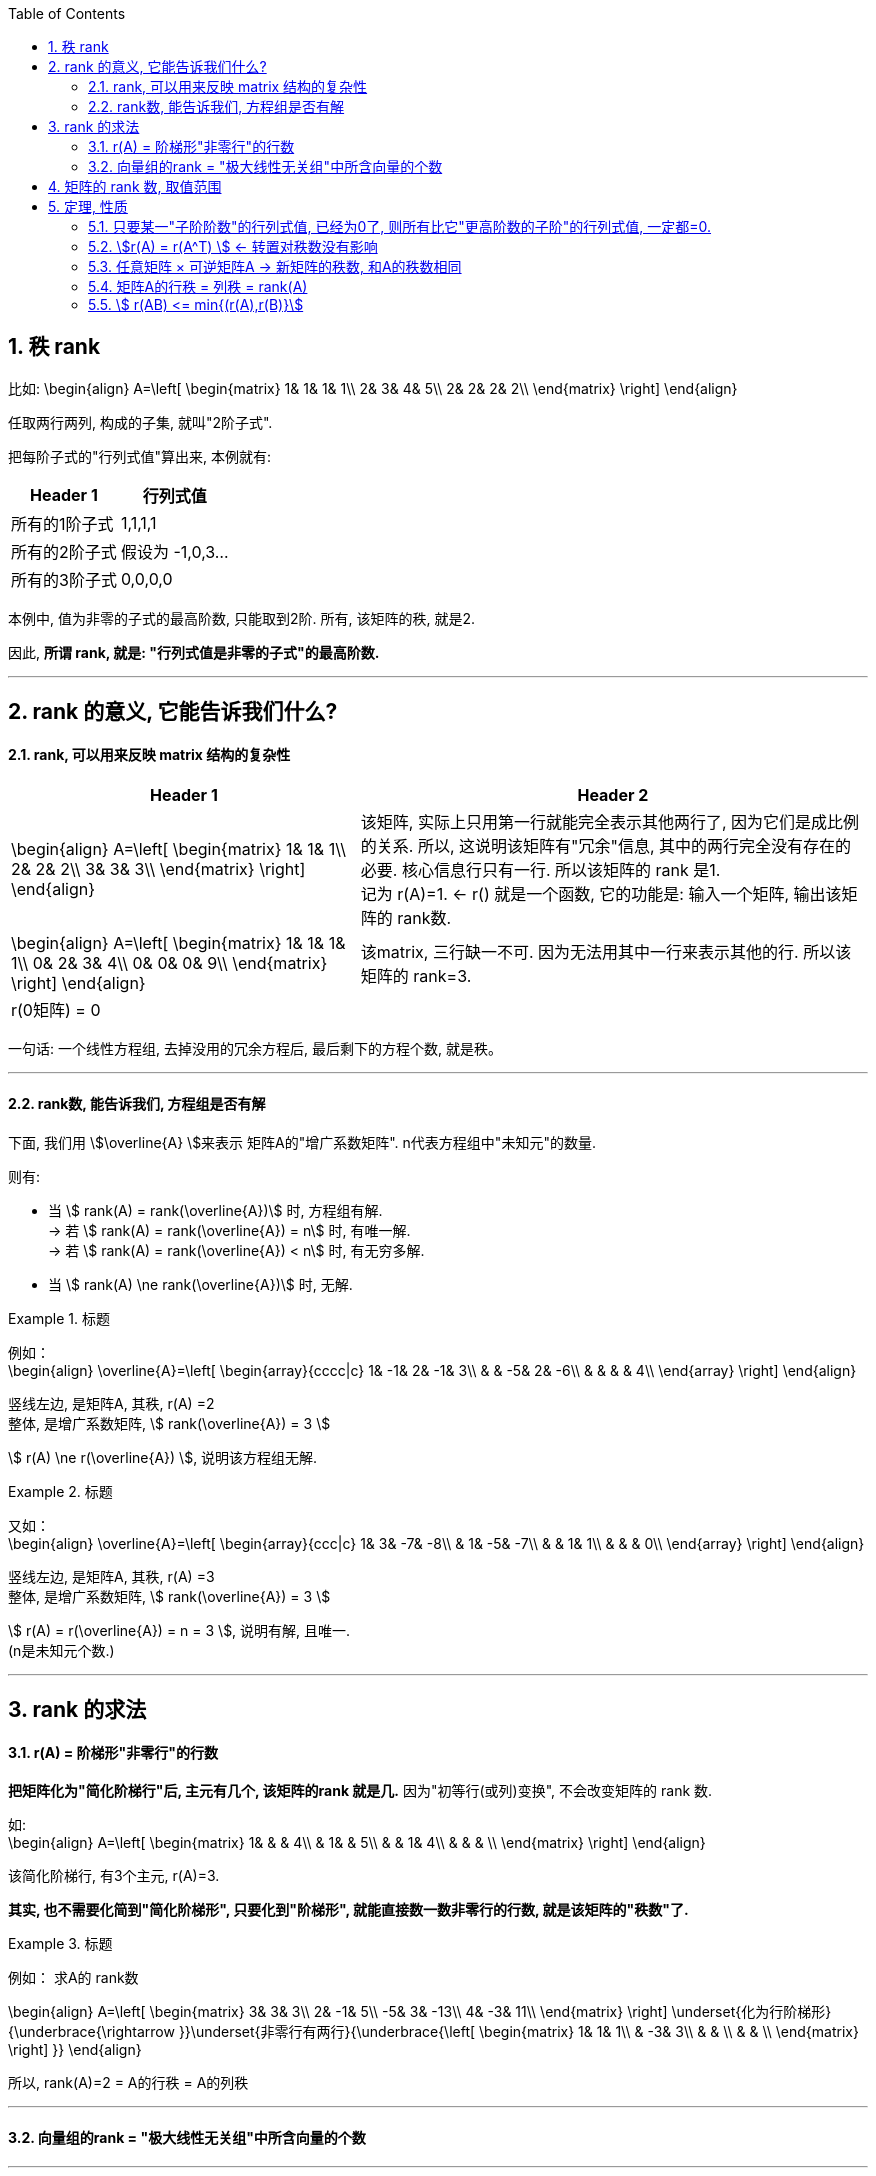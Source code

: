
:toc:
:sectnums:

== 秩 rank

比如:
\begin{align}
A=\left[ \begin{matrix}
	1&		1&		1&		1\\
	2&		3&		4&		5\\
	2&		2&		2&		2\\
\end{matrix} \right]
\end{align}

任取两行两列, 构成的子集, 就叫"2阶子式".

把每阶子式的"行列式值"算出来, 本例就有:

[options="autowidth"]
|===
|Header 1 |行列式值

|所有的1阶子式
|1,1,1,1

|所有的2阶子式
|假设为 -1,0,3...

|所有的3阶子式
|0,0,0,0
|===

本例中, 值为非零的子式的最高阶数, 只能取到2阶. 所有, 该矩阵的秩, 就是2.

因此, **所谓 rank, 就是: "行列式值是非零的子式"的最高阶数.**



---

== rank 的意义, 它能告诉我们什么?

==== rank, 可以用来反映 matrix 结构的复杂性


[options="autowidth"]
|===
|Header 1 |Header 2

|
\begin{align}
A=\left[ \begin{matrix}
	1&		1&		1\\
	2&		2&		2\\
	3&		3&		3\\
\end{matrix} \right]
\end{align}
|该矩阵, 实际上只用第一行就能完全表示其他两行了, 因为它们是成比例的关系. 所以, 这说明该矩阵有"冗余"信息, 其中的两行完全没有存在的必要. 核心信息行只有一行. 所以该矩阵的 rank 是1. +
记为 r(A)=1. <- r() 就是一个函数, 它的功能是: 输入一个矩阵, 输出该矩阵的 rank数.

|
\begin{align}
A=\left[ \begin{matrix}
	1&		1&		1&		1\\
	0&		2&		3&		4\\
	0&		0&		0&		9\\
\end{matrix} \right]
\end{align}
|该matrix, 三行缺一不可. 因为无法用其中一行来表示其他的行. 所以该矩阵的 rank=3.

|r(0矩阵) = 0
|
|===

一句话: 一个线性方程组, 去掉没用的冗余方程后, 最后剩下的方程个数, 就是秩。

---

==== rank数, 能告诉我们, 方程组是否有解

下面, 我们用 stem:[\overline{A} ]来表示 矩阵A的"增广系数矩阵". n代表方程组中"未知元"的数量.

则有:

- 当 stem:[ rank(A) = rank(\overline{A})] 时, 方程组有解. +
-> 若 stem:[ rank(A) = rank(\overline{A}) = n] 时, 有唯一解. +
-> 若 stem:[ rank(A) = rank(\overline{A}) < n] 时, 有无穷多解. +

- 当 stem:[ rank(A) \ne rank(\overline{A})] 时, 无解.

.标题
====
例如： +
\begin{align}
\overline{A}=\left[ \begin{array}{cccc|c}
	1&		-1&		2&		-1&		3\\
	&		&		-5&		2&		-6\\
	&		&		&		&		4\\
\end{array} \right]
\end{align}

竖线左边, 是矩阵A, 其秩, r(A) =2 +
整体, 是增广系数矩阵, stem:[ rank(\overline{A}) = 3 ]

stem:[ r(A) \ne  r(\overline{A}) ], 说明该方程组无解.
====



.标题
====
又如： +
\begin{align}
\overline{A}=\left[ \begin{array}{ccc|c}
	1&		3&		-7&		-8\\
	&		1&		-5&		-7\\
	&		&		1&		1\\
	&		&		&		0\\
\end{array} \right]
\end{align}

竖线左边, 是矩阵A, 其秩, r(A) =3 +
整体, 是增广系数矩阵, stem:[ rank(\overline{A}) = 3 ]

stem:[ r(A) =  r(\overline{A}) = n =  3 ], 说明有解, 且唯一. +
(n是未知元个数.)
====








---


== rank 的求法

==== r(A) = 阶梯形"非零行"的行数

**把矩阵化为"简化阶梯行"后, 主元有几个, 该矩阵的rank 就是几.** 因为"初等行(或列)变换", 不会改变矩阵的 rank 数.

如: +
\begin{align}
A=\left[ \begin{matrix}
	1&		&		&		4\\
	&		1&		&		5\\
	&		&		1&		4\\
	&		&		&		\\
\end{matrix} \right]
\end{align}

该简化阶梯行, 有3个主元, r(A)=3.

**其实, 也不需要化简到"简化阶梯形", 只要化到"阶梯形", 就能直接数一数非零行的行数, 就是该矩阵的"秩数"了.**


.标题
====
例如：
求A的 rank数

\begin{align}
A=\left[ \begin{matrix}
	3&		3&		3\\
	2&		-1&		5\\
	-5&		3&		-13\\
	4&		-3&		11\\
\end{matrix} \right] \underset{化为行阶梯形}{\underbrace{\rightarrow }}\underset{非零行有两行}{\underbrace{\left[ \begin{matrix}
	1&		1&		1\\
	&		-3&		3\\
	&		&		\\
	&		&		\\
\end{matrix} \right] }}
\end{align}

所以, rank(A)=2 = A的行秩 = A的列秩
====



---

==== 向量组的rank = "极大线性无关组"中所含向量的个数

---

== 矩阵的 rank 数, 取值范围

\begin{align}
& 有矩阵  A_{m \times n}, \\
& 则:
\boxed{
0 \le r(A) \le min \{m,n\}
}
\end{align}

即: **矩阵的秩数, 要比该矩阵的"行数或列数的最小者"要小.**

[options="autowidth"]
|===
|Header 1 |Header 2

|若 stem:[ r(A)=m]
|说明其"非零(值)子式",能取到该 matrix 的所有的行. 一个不落. 即, 该矩阵是"行满秩"的.

A是方阵, **A"满秩"的充要条件是: A可逆, 即 stem:[ \|A\| \ne 0 ]**



|若 stem:[ r(A)=n]
|说明其"非零(值)子式",能取到该 matrix 的所有的列. 一个不落. 即, 该矩阵是"列满秩"的.

|若 stem:[r(A) < min{m,n}]
|说明就不是"满秩"的了, 而叫"降秩".

|===



---

== 定理, 性质

==== 只要某一"子阶阶数"的行列式值, 已经为0了, 则所有比它"更高阶数的子阶"的行列式值, 一定都=0.

如, 假设有一个3阶子式, 已经行列式值不为0了, 则所有3阶以上的子式, 不管是4阶, 5阶, ..., 它们的行列式值, 一定都=0.

例如: 有 +
\begin{align}
A=\left[ \begin{matrix}
	k&		1&		1&		1\\
	1&		k&		1&		1\\
	1&		1&		k&		1\\
	1&		1&		1&		k\\
\end{matrix} \right]
\end{align}

并且已知 r(A)=3, +
那么显然, 该矩阵所有高于3阶的子式 的行列式值, 都=0. 因此, 该4阶矩阵的行列式值, 也就等于0了. 即:  |A| = 0.


---


==== stem:[r(A) = r(A^T) ] <- 转置对秩数没有影响

==== 任意矩阵 × 可逆矩阵A -> 新矩阵的秩数, 和A的秩数相同

即, 有 stem:[ A_{m \times n}], 还有 P 和 Q 这两个可逆的n阶方阵. 则有: +
\begin{align}
r\left( A \right) =\underset{p左乘于A}{\underbrace{r\left( PA \right) }}=\underset{Q右乘于A}{\underbrace{r\left( AQ \right) }}=\underset{P左乘,\ Q右乘于A}{\underbrace{r\left( PAQ \right) }}
\end{align}

---

==== 矩阵A的行秩 = 列秩 = rank(A)

把矩阵的每一行, 看做一个向量, 就是"行向量". 由这些"行向量"组成的向量组, 这个向量组的rank, 就是"行秩".

同理, 把矩阵的每一列, 看做一个向量, 就是"列向量". 由这些"列向量"组成的向量组, 这个向量组的rank, 就是"列秩".

可以证明: 一个矩阵的行秩 = 列秩 = 该矩阵的秩

---

==== stem:[ r(AB) <= min{(r(A),r(B)}]

两个矩阵相乘后的整体的rank数, 是小于等于"其中 rank数 最小的那个矩阵"的.

同理, 推广到多个矩阵的情况，即  stem:[ r(A_1 A_2 ... A_m) <= min{(r(A_1),r(A_2),...,r(A_m)}]


---




